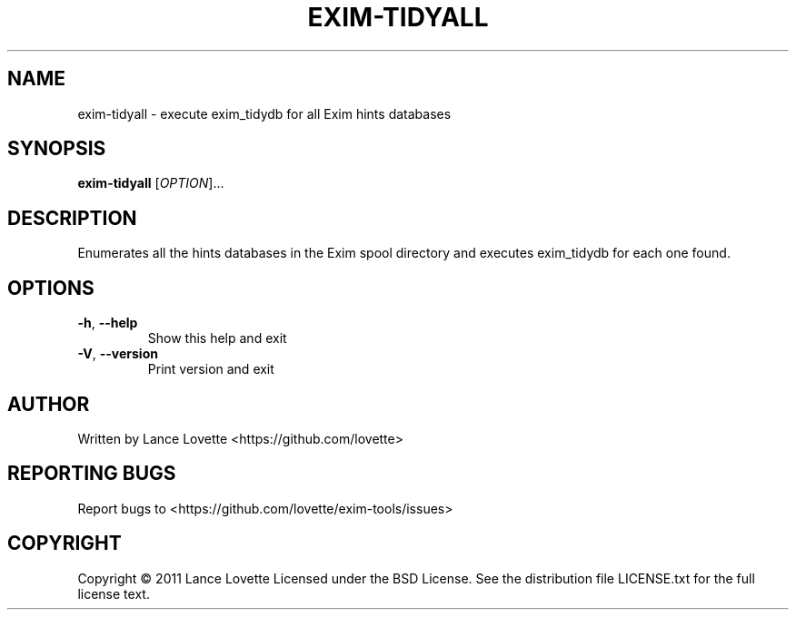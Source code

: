 .\" DO NOT MODIFY THIS FILE!  It was generated by help2man 1.36.
.TH EXIM-TIDYALL "8" "January 2011" "exim-tidyall 1.0.0" "System Administration Utilities"
.SH NAME
exim-tidyall \- execute exim_tidydb for all Exim hints databases
.SH SYNOPSIS
.B exim-tidyall
[\fIOPTION\fR]...
.SH DESCRIPTION
Enumerates all the hints databases in the Exim spool directory
and executes exim_tidydb for each one found.
.SH OPTIONS
.TP
\fB\-h\fR, \fB\-\-help\fR
Show this help and exit
.TP
\fB\-V\fR, \fB\-\-version\fR
Print version and exit
.SH AUTHOR
Written by Lance Lovette <https://github.com/lovette>
.SH "REPORTING BUGS"
Report bugs to <https://github.com/lovette/exim\-tools/issues>
.SH COPYRIGHT
Copyright \(co 2011 Lance Lovette
Licensed under the BSD License.
See the distribution file LICENSE.txt for the full license text.
